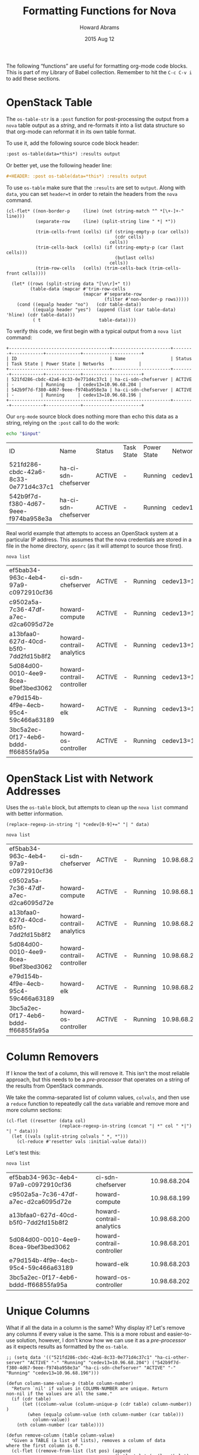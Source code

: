 #+TITLE:  Formatting Functions for Nova
#+AUTHOR: Howard Abrams
#+EMAIL:  howard.abrams@workday.com
#+DATE:   2015 Aug 12
#+TAGS:   openstack emacs
#+PROPERTY: header-args:sh  :exports both

The following “functions” are useful for formatting org-mode code
blocks.  This is part of my Library of Babel collection. Remember to
hit the =C-c C-v i= to add these sections.

* OpenStack Table

  The =os-table-str= is a =:post= function for post-processing the
  output from a =nova= table output as a /string/, and re-formats it
  into a list data structure so that org-mode can reformat it in its
  own table format.

  To use it, add the following source code block header:

  #+BEGIN_SRC org
    :post os-table(data=*this*) :results output
  #+END_SRC

  Or better yet, use the following header line:

  #+BEGIN_SRC org
    ,#+HEADER: :post os-table(data=*this*) :results output
  #+END_SRC

  To use =os-table= make sure that the =:results= are set to
  =output=. Along with =data=, you can set ~header=t~ in order to retain the
  headers from the =nova= command.

  #+NAME: os-table
  #+BEGIN_SRC elisp :results value table :var data="" :var header="ignore"
    (cl-flet* ((non-border-p     (line) (not (string-match "^ *[\+-]+-" line)))
               (separate-row     (line) (split-string line " *| *"))

               (trim-cells-front (cells) (if (string-empty-p (car cells))
                                             (cdr cells)
                                           cells))
               (trim-cells-back  (cells) (if (string-empty-p (car (last cells)))
                                             (butlast cells)
                                           cells))
               (trim-row-cells   (cells) (trim-cells-back (trim-cells-front cells))))

      (let* ((rows (split-string data "[\n\r]+" t))
             (table-data (mapcar #'trim-row-cells
                                 (mapcar #'separate-row
                                         (filter #'non-border-p rows)))))
        (cond ((equalp header "no")   (cdr table-data))
              ((equalp header "yes")  (append (list (car table-data) 'hline) (cdr table-data)))
              ( t                      table-data))))
  #+END_SRC

  To verify this code, we first begin with a typical output from a
  =nova list= command:

  #+NAME: os-table-example-data
  #+BEGIN_EXAMPLE
    +--------------------------------------+----------------------+--------+------------+-------------+----------------------+
    | ID                                   | Name                 | Status | Task State | Power State | Networks             |
    +--------------------------------------+----------------------+--------+------------+-------------+----------------------+
    | 521fd286-cbdc-42a6-8c33-0e771d4c37c1 | ha-ci-sdn-chefserver | ACTIVE | -          | Running     | cedev13=10.96.68.204 |
    | 542b9f7d-f380-4d67-9eee-f974ba958e3a | ha-ci-sdn-chefserver | ACTIVE | -          | Running     | cedev13=10.96.68.196 |
    +--------------------------------------+----------------------+--------+------------+-------------+----------------------+
  #+END_EXAMPLE

  Our =org-mode= source block does nothing more than echo this data as
  a string, relying on the =:post= call to do the work:

  #+BEGIN_SRC sh :var input=os-table-example-data  :results output :post os-table(data=*this*, header="t")
    echo "$input"
  #+END_SRC

  #+RESULTS:
  | ID                                   | Name                 | Status | Task State | Power State | Networks             |
  | 521fd286-cbdc-42a6-8c33-0e771d4c37c1 | ha-ci-sdn-chefserver | ACTIVE | -          | Running     | cedev13=10.96.68.204 |
  | 542b9f7d-f380-4d67-9eee-f974ba958e3a | ha-ci-sdn-chefserver | ACTIVE | -          | Running     | cedev13=10.96.68.196 |

  Real world example that attempts to access an OpenStack system at a
  particular IP address. This assumes that the nova credentials are
  stored in a file in the home directory, =openrc= (as it will attempt
  to source those first).

  #+HEADER: :post os-table(data=*this*) :results output
  #+HEADER: :prologue source ./openrc
  #+BEGIN_SRC sh :dir /10.98.1.145:
    nova list
  #+END_SRC

  #+RESULTS:
  | ef5bab34-963c-4eb4-97a9-c0972910cf36 | ci-sdn-chefserver          | ACTIVE | - | Running | cedev13=10.98.68.204 |
  | c9502a5a-7c36-47df-a7ec-d2ca6095d72e | howard-compute             | ACTIVE | - | Running | cedev13=10.98.68.199 |
  | a13bfaa0-627d-40cd-b5f0-7dd2fd15b8f2 | howard-contrail-analytics  | ACTIVE | - | Running | cedev13=10.98.68.200 |
  | 5d084d00-0010-4ee9-8cea-9bef3bed3062 | howard-contrail-controller | ACTIVE | - | Running | cedev13=10.98.68.201 |
  | e79d154b-4f9e-4ecb-95c4-59c466a63189 | howard-elk                 | ACTIVE | - | Running | cedev13=10.98.68.203 |
  | 3bc5a2ec-0f17-4eb6-bddd-ff66855fa95a | howard-os-controller       | ACTIVE | - | Running | cedev13=10.98.68.202 |

* OpenStack List with Network Addresses

  Uses the ~os-table~ block, but attempts to clean up the =nova list=
  command with better information.

  #+NAME: os-table-net
  #+BEGIN_SRC elisp :var data="" :post os-table(data=*this*)
    (replace-regexp-in-string "| *cedev[0-9]+=" "| " data)
  #+END_SRC

  #+HEADER: :post os-table-net(data=*this*) :results output
  #+HEADER: :prologue source ./openrc
  #+BEGIN_SRC sh :dir /10.98.1.145:
    nova list
  #+END_SRC

  #+RESULTS:
  | ef5bab34-963c-4eb4-97a9-c0972910cf36 | ci-sdn-chefserver          | ACTIVE | - | Running | 10.98.68.204 |
  | c9502a5a-7c36-47df-a7ec-d2ca6095d72e | howard-compute             | ACTIVE | - | Running | 10.98.68.199 |
  | a13bfaa0-627d-40cd-b5f0-7dd2fd15b8f2 | howard-contrail-analytics  | ACTIVE | - | Running | 10.98.68.200 |
  | 5d084d00-0010-4ee9-8cea-9bef3bed3062 | howard-contrail-controller | ACTIVE | - | Running | 10.98.68.201 |
  | e79d154b-4f9e-4ecb-95c4-59c466a63189 | howard-elk                 | ACTIVE | - | Running | 10.98.68.203 |
  | 3bc5a2ec-0f17-4eb6-bddd-ff66855fa95a | howard-os-controller       | ACTIVE | - | Running | 10.98.68.202 |

* Column Removers

  If I know the text of a column, this will remove it. This isn't the
  most reliable approach, but this needs to be a /pre-processor/ that
  operates on a string of the results from OpenStack commands.

  We take the comma-separated list of column values, =colvals=, and then
  use a ~reduce~ function to repeatedly call the =data= variable and
  remove more and more column sections:

  #+NAME: os-table-col
  #+HEADER: :post os-table(data=*this*) :results output
  #+BEGIN_SRC elisp :var data="" :var colvals="-,Running,ACTIVE"
    (cl-flet ((resetter (data col)
                        (replace-regexp-in-string (concat "| *" col " *|") "| " data)))
      (let ((vals (split-string colvals " *, *")))
        (cl-reduce #'resetter vals :initial-value data)))
  #+END_SRC

  Let's test this:

  #+HEADER: :post os-table-col(data=*this*, colvals="-,ACTIVE,Running")
  #+BEGIN_SRC sh :dir /10.98.1.145: :results output
    nova list
  #+END_SRC

  #+RESULTS:
  | ef5bab34-963c-4eb4-97a9-c0972910cf36 | ci-sdn-chefserver          | 10.98.68.204 |
  | c9502a5a-7c36-47df-a7ec-d2ca6095d72e | howard-compute             | 10.98.68.199 |
  | a13bfaa0-627d-40cd-b5f0-7dd2fd15b8f2 | howard-contrail-analytics  | 10.98.68.200 |
  | 5d084d00-0010-4ee9-8cea-9bef3bed3062 | howard-contrail-controller | 10.98.68.201 |
  | e79d154b-4f9e-4ecb-95c4-59c466a63189 | howard-elk                 | 10.98.68.203 |
  | 3bc5a2ec-0f17-4eb6-bddd-ff66855fa95a | howard-os-controller       | 10.98.68.202 |

* Unique Columns

  What if all the data in a column is the same? Why display it?  Let's
  remove any columns if every value is the same. This is a more robust
  and easier-to-use solution, however, I don't know how we can use it
  as a /pre-processor/ as it expects results as formatted by the
  =os-table=.

  #+NAME: os-table-unique
  #+BEGIN_SRC elisp :var tab="" :var data=os-table(tab) :results=value
    ;; (setq data '(("521fd286-cbdc-42a6-8c33-0e771d4c37c1" "ha-ci-other-server" "ACTIVE" "-" "Running" "cedev13=10.96.68.204") ("542b9f7d-f380-4d67-9eee-f974ba958e3a" "ha-ci-sdn-chefserver" "ACTIVE" "-" "Running" "cedev13=10.96.68.196")))

    (defun column-same-value-p (table column-number)
      "Return `nil' if values in COLUMN-NUMBER are unique. Return
    non-nil if the values are all the same."
      (if (cdr table)
          (let ((column-value (column-unique-p (cdr table) column-number)) )
            (when (equalp column-value (nth column-number (car table)))
              column-value))
        (nth column-number (car table))))

    (defun remove-column (table column-value)
      "Given a TABLE (a list of lists), removes a column of data
    where the first column is 0."
      (cl-flet ((remove-from-list (lst pos) (append
                                             (butlast lst (- (length lst) pos))
                                             (nthcdr (1+ pos) lst))))
        (mapcar (lambda (row) (remove-from-list row column-value)) table)))

    (defun remove-table-same-columns (table &optional column-num)
      "Return given TABLE but without any columns were all columns contain the same value."
      (let* ((col (if column-num
                      column-num
                    (1- (length (car table)))))
             (next-col (1- col)))
        (if (< col 0)   ;; Ran out of columns? Bail out...
            table
          (let ((modified-table (if (column-same-value-p table col)
                                    (remove-column table col)
                                  table)))
            (remove-table-same-columns modified-table next-col)))))

    (remove-table-same-columns data)
  #+END_SRC

  Now, let's test that monstrosity out.

  #+HEADER: :post os-table-unique(tab=*this*)
  #+BEGIN_SRC sh :dir /10.98.1.145:
    nova list
  #+END_SRC

  #+RESULTS:
  |   | ID                                   | Name                       | Status | Task | State |         | Power | State |                      | Networks |
  |   | ef5bab34-963c-4eb4-97a9-c0972910cf36 | ci-sdn-chefserver          | ACTIVE | -    |       | Running |       |       | cedev13=10.98.68.204 |          |
  |   | c9502a5a-7c36-47df-a7ec-d2ca6095d72e | howard-compute             | ACTIVE | -    |       | Running |       |       | cedev13=10.98.68.199 |          |
  |   | a13bfaa0-627d-40cd-b5f0-7dd2fd15b8f2 | howard-contrail-analytics  | ACTIVE | -    |       | Running |       |       | cedev13=10.98.68.200 |          |
  |   | 5d084d00-0010-4ee9-8cea-9bef3bed3062 | howard-contrail-controller | ACTIVE | -    |       | Running |       |       | cedev13=10.98.68.201 |          |
  |   | e79d154b-4f9e-4ecb-95c4-59c466a63189 | howard-elk                 | ACTIVE | -    |       | Running |       |       | cedev13=10.98.68.203 |          |
  |   | 3bc5a2ec-0f17-4eb6-bddd-ff66855fa95a | howard-os-controller       | ACTIVE | -    |       | Running |       |       | cedev13=10.98.68.202 |          |
